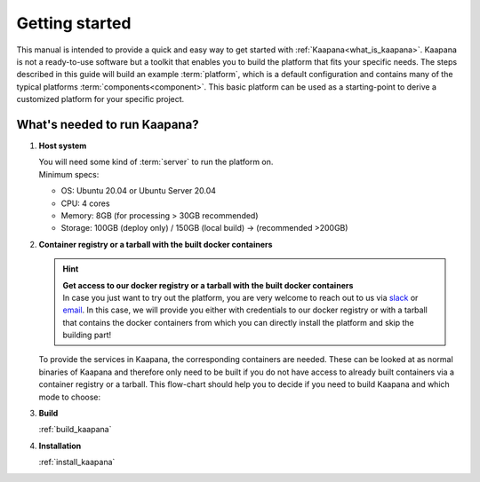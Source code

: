 .. _getting_started:

Getting started
===============

This manual is intended to provide a quick and easy way to get started with :ref:`Kaapana<what_is_kaapana>`.
Kaapana is not a ready-to-use software but a toolkit that enables you to build the platform that fits your specific needs.
The steps described in this guide will build an example :term:`platform`, which is a default configuration and contains many of the typical platforms :term:`components<component>`. 
This basic platform can be used as a starting-point to derive a customized platform for your specific project.

What's needed to run Kaapana?
-----------------------------

#. **Host system**

   | You will need some kind of :term:`server` to run the platform on.
   | Minimum specs:

   - OS: Ubuntu 20.04 or Ubuntu Server 20.04
   - CPU: 4 cores 
   - Memory: 8GB (for processing > 30GB recommended) 
   - Storage: 100GB (deploy only) / 150GB (local build)  -> (recommended >200GB) 

#. **Container registry or a tarball with the built docker containers**

   .. hint::

      | **Get access to our docker registry or a tarball with the built docker containers**
      | In case you just want to try out the platform, you are very welcome to reach out to us via slack_ or email_. In this case, we will provide you either with credentials to our docker registry or with a tarball that contains the docker containers from which you can directly install the platform and skip the building part!

   To provide the services in Kaapana, the corresponding containers are needed.
   These can be looked at as normal binaries of Kaapana and therefore only need to be built if you do not have access to already built containers via a container registry or a tarball.
   This flow-chart should help you to decide if you need to build Kaapana and which mode to choose:

   .. mermaid::

      flowchart TB
         a1(Do you want to use a remote container registry or a tarball for your Kaapana installation?)
         a1-->|Yes| a2(Do you already have access to a registry or a tarball containing all needed containers?)
         a1-->|No| b1
         a2-->|Yes| c1
         a2-->|No| b1
         b1(Build Kaapana) --> c1
         c1(Install Kaapana)

#. **Build**

   :ref:`build_kaapana`

#. **Installation**

   :ref:`install_kaapana`


   .. _email: mailto:kaapana@dkfz-heidelberg.de?subject=kaapana%20Support%20Question
   .. _slack: https://join.slack.com/t/kaapana/shared_invite/zt-hilvek0w-ucabihas~jn9PDAM0O3gVQ/
